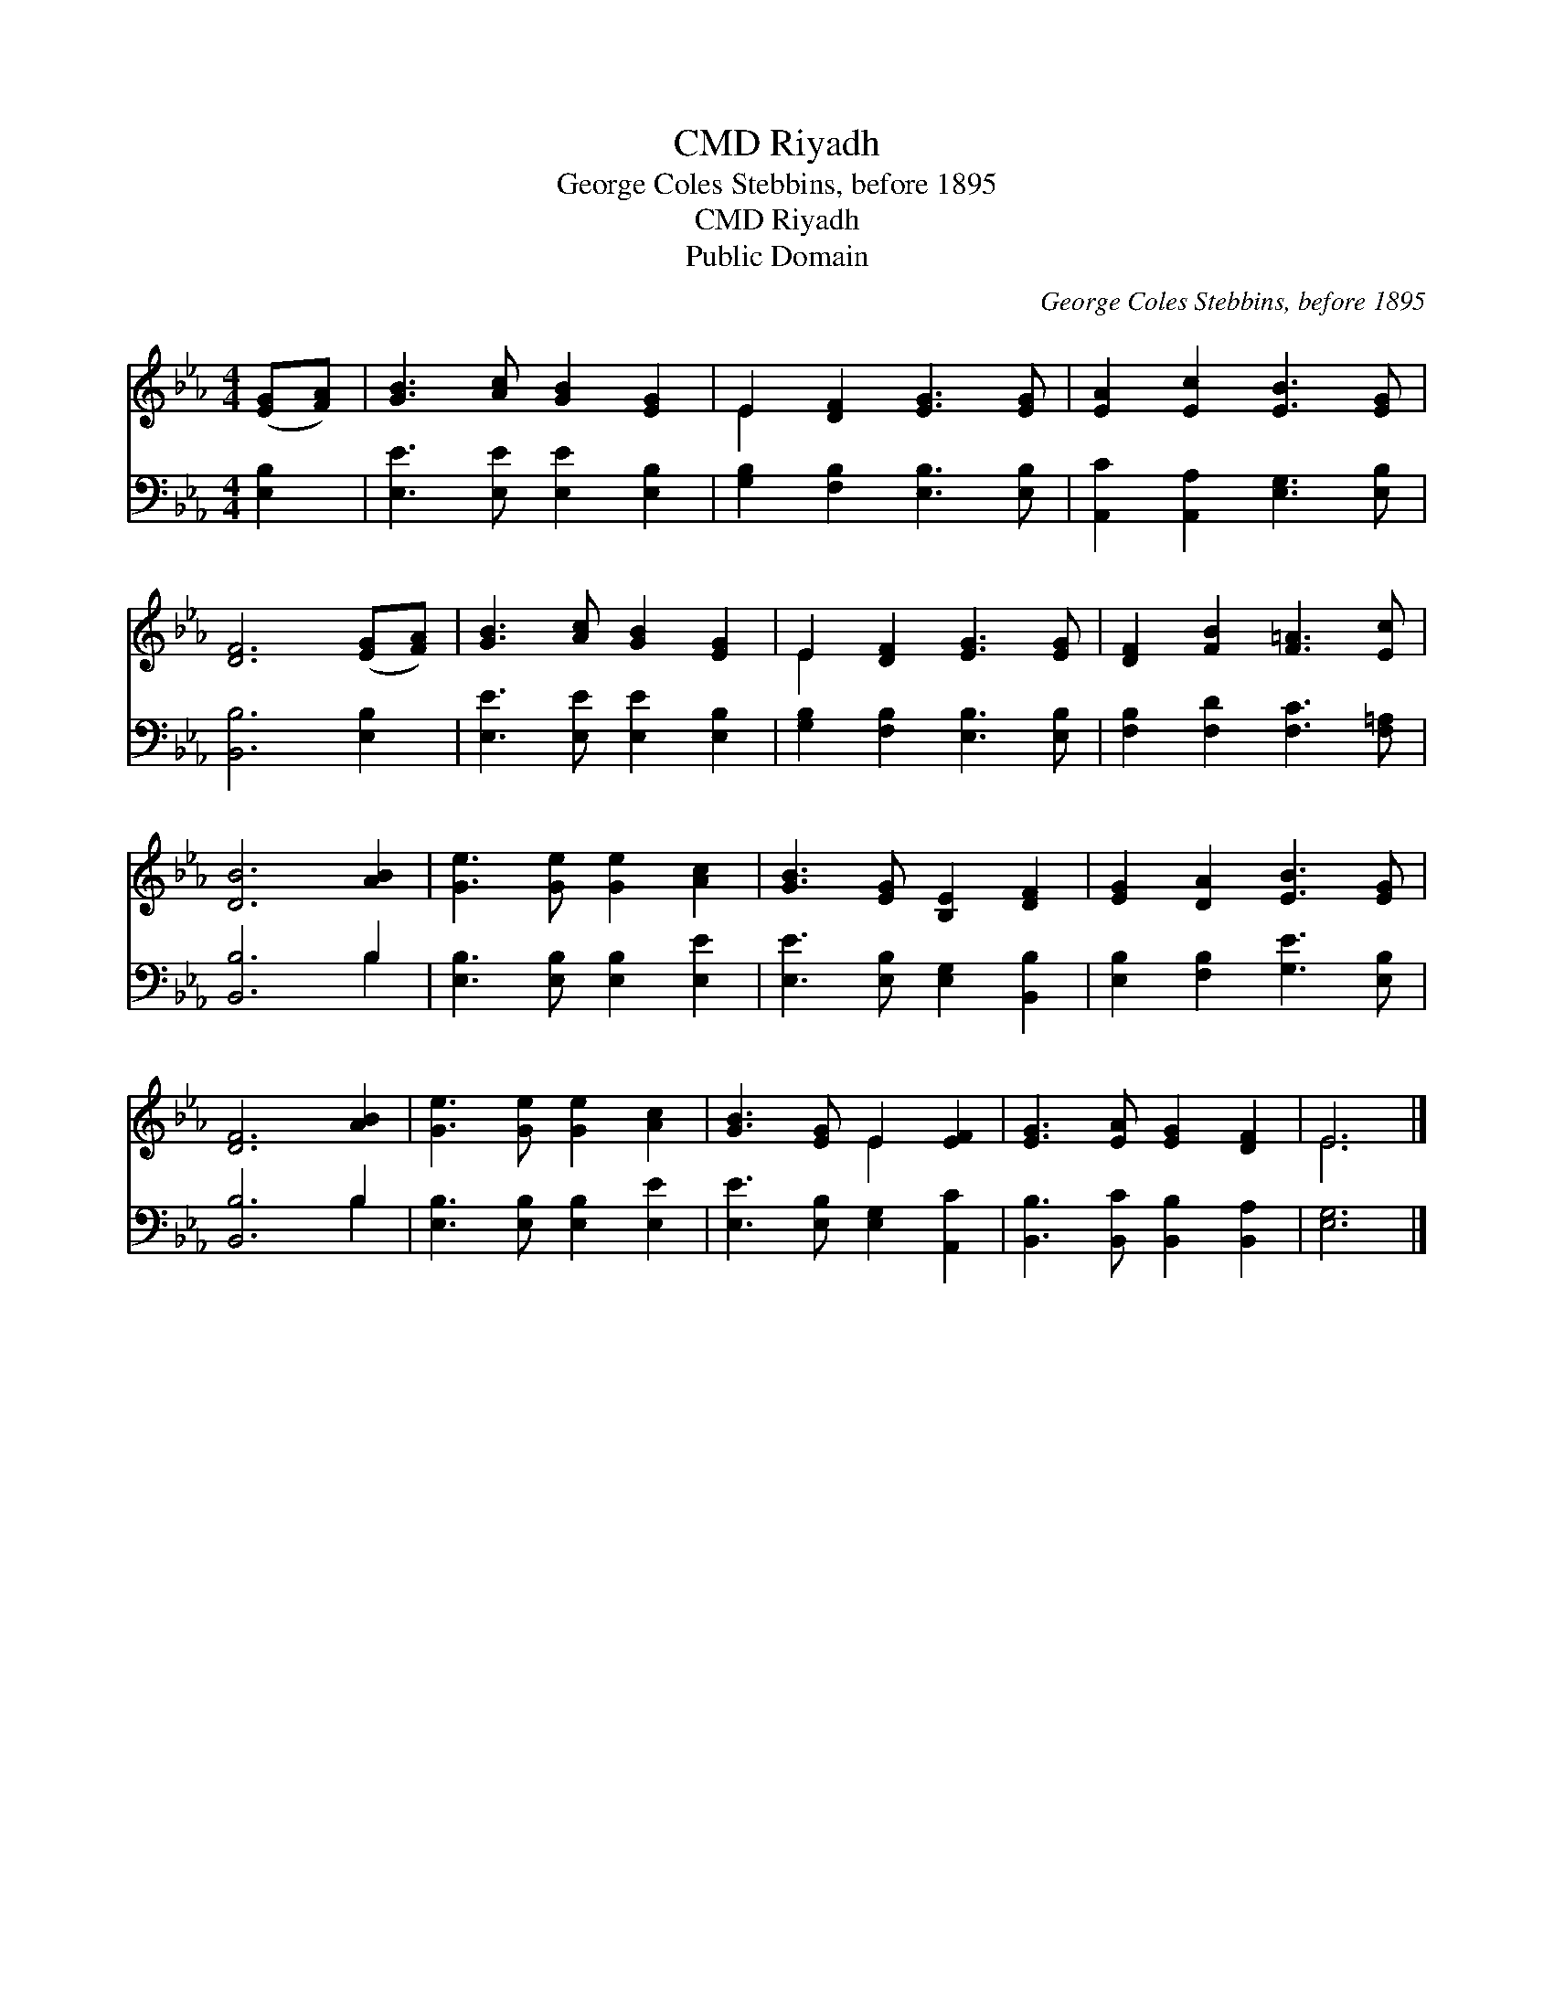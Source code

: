 X:1
T:Riyadh, CMD
T:George Coles Stebbins, before 1895
T:Riyadh, CMD
T:Public Domain
C:George Coles Stebbins, before 1895
Z:Public Domain
%%score ( 1 2 ) ( 3 4 )
L:1/8
M:4/4
K:Eb
V:1 treble 
V:2 treble 
V:3 bass 
V:4 bass 
V:1
 ([EG][FA]) | [GB]3 [Ac] [GB]2 [EG]2 | E2 [DF]2 [EG]3 [EG] | [EA]2 [Ec]2 [EB]3 [EG] | %4
 [DF]6 ([EG][FA]) | [GB]3 [Ac] [GB]2 [EG]2 | E2 [DF]2 [EG]3 [EG] | [DF]2 [FB]2 [F=A]3 [Ec] | %8
 [DB]6 [AB]2 | [Ge]3 [Ge] [Ge]2 [Ac]2 | [GB]3 [EG] [B,E]2 [DF]2 | [EG]2 [DA]2 [EB]3 [EG] | %12
 [DF]6 [AB]2 | [Ge]3 [Ge] [Ge]2 [Ac]2 | [GB]3 [EG] E2 [EF]2 | [EG]3 [EA] [EG]2 [DF]2 | E6 |] %17
V:2
 x2 | x8 | E2 x6 | x8 | x8 | x8 | E2 x6 | x8 | x8 | x8 | x8 | x8 | x8 | x8 | x4 E2 x2 | x8 | E6 |] %17
V:3
 [E,B,]2 | [E,E]3 [E,E] [E,E]2 [E,B,]2 | [G,B,]2 [F,B,]2 [E,B,]3 [E,B,] | %3
 [A,,C]2 [A,,A,]2 [E,G,]3 [E,B,] | [B,,B,]6 [E,B,]2 | [E,E]3 [E,E] [E,E]2 [E,B,]2 | %6
 [G,B,]2 [F,B,]2 [E,B,]3 [E,B,] | [F,B,]2 [F,D]2 [F,C]3 [F,=A,] | [B,,B,]6 B,2 | %9
 [E,B,]3 [E,B,] [E,B,]2 [E,E]2 | [E,E]3 [E,B,] [E,G,]2 [B,,B,]2 | [E,B,]2 [F,B,]2 [G,E]3 [E,B,] | %12
 [B,,B,]6 B,2 | [E,B,]3 [E,B,] [E,B,]2 [E,E]2 | [E,E]3 [E,B,] [E,G,]2 [A,,C]2 | %15
 [B,,B,]3 [B,,C] [B,,B,]2 [B,,A,]2 | [E,G,]6 |] %17
V:4
 x2 | x8 | x8 | x8 | x8 | x8 | x8 | x8 | x6 B,2 | x8 | x8 | x8 | x6 B,2 | x8 | x8 | x8 | x6 |] %17

